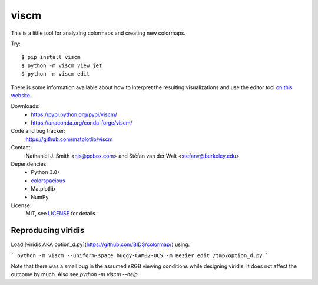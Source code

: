 viscm
=====

This is a little tool for analyzing colormaps and creating new colormaps.

Try::

  $ pip install viscm
  $ python -m viscm view jet
  $ python -m viscm edit

There is some information available about how to interpret the
resulting visualizations and use the editor tool `on this website
<https://bids.github.io/colormap/>`_.

Downloads:
  * https://pypi.python.org/pypi/viscm/
  * https://anaconda.org/conda-forge/viscm/

Code and bug tracker:
  https://github.com/matplotlib/viscm

Contact:
  Nathaniel J. Smith <njs@pobox.com> and Stéfan van der Walt <stefanv@berkeley.edu>

Dependencies:
  * Python 3.8+
  * `colorspacious <https://pypi.python.org/pypi/colorspacious>`_
  * Matplotlib
  * NumPy

License:
  MIT, see `LICENSE <LICENSE>`__ for details.

Reproducing viridis
-------------------

Load [viridis AKA option_d.py](https://github.com/BIDS/colormap/) using:

```
python -m viscm --uniform-space buggy-CAM02-UCS -m Bezier edit /tmp/option_d.py
```

Note that there was a small bug in the assumed sRGB viewing conditions
while designing viridis. It does not affect the outcome by much. Also
see `python -m viscm --help`.
